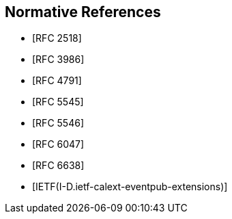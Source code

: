 
[bibliography]
== Normative References

//* [[[RFC2119,RFC 2119]]]
* [[[RFC2518,RFC 2518]]]
//* [[[RFC3864,RFC 3864]]]
* [[[RFC3986,RFC 3986]]]
* [[[RFC4791,RFC 4791]]]
* [[[RFC5545,RFC 5545]]]
* [[[RFC5546,RFC 5546]]]
//* [[[RFC5988,RFC 5988]]]
* [[[RFC6047,RFC 6047]]]
//* [[[RFC6057,RFC 6057]]]
* [[[RFC6638,RFC 6638]]]
//* [[[RFC7240,RFC 7240]]]
//* [[[RFC8174,RFC 8174]]]
* [[[DRAFTietf-calext-eventpub-extensions,IETF(I-D.ietf-calext-eventpub-extensions)]]]
